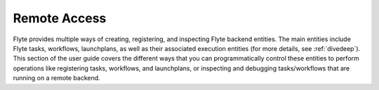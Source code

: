 .. _remoteaccess:

Remote Access
-------------

Flyte provides multiple ways of creating, registering, and inspecting Flyte backend
entities. The main entities include Flyte tasks, workflows, launchplans, as well as
their associated execution entities (for more details, see :ref:`divedeep`). This section
of the user guide covers the different ways that you can programmatically control these
entities to perform operations like registering tasks, workflows, and launchplans, or
inspecting and debugging tasks/workflows that are running on a remote backend.
